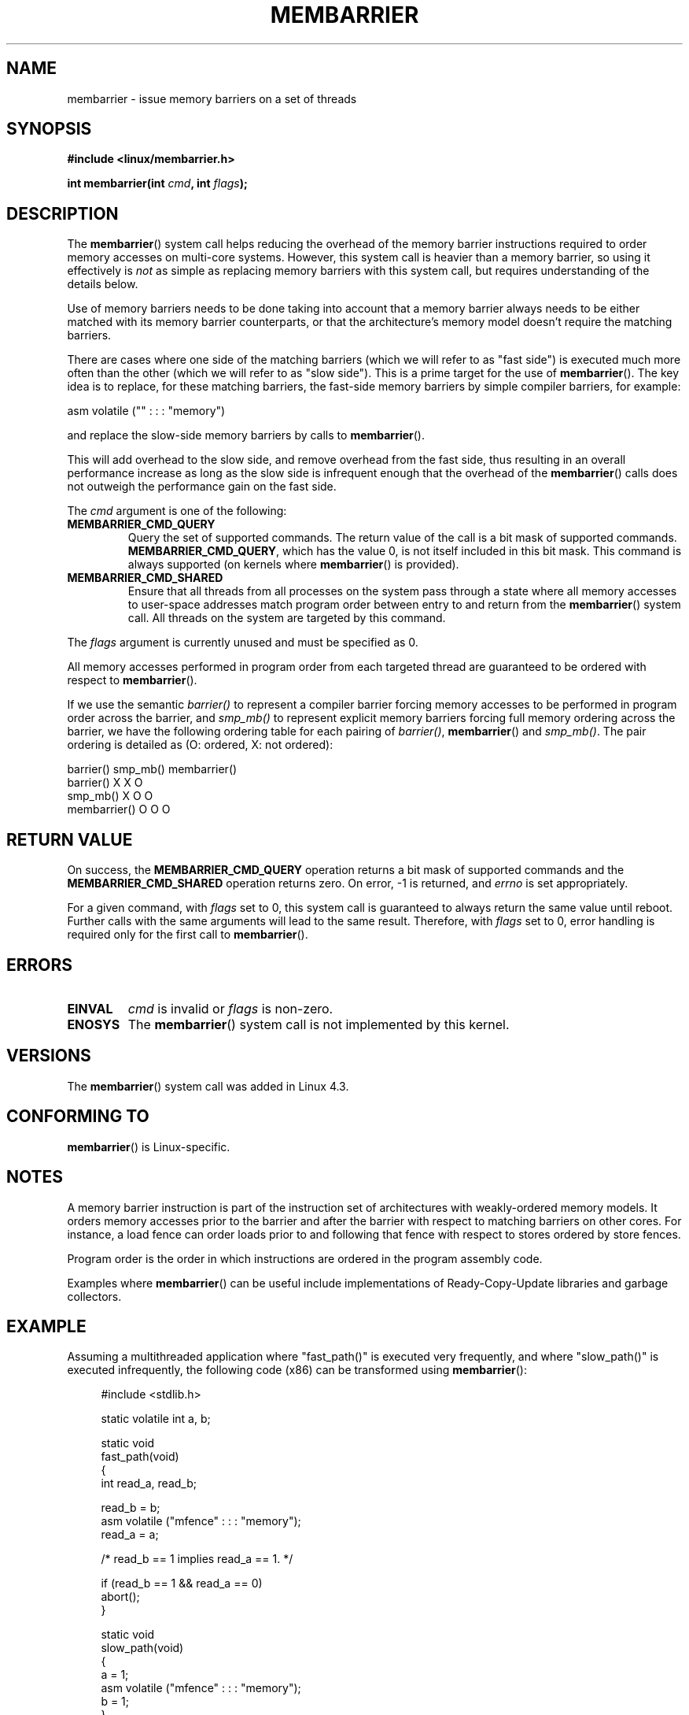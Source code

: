 .\" Copyright 2015 Mathieu Desnoyers <mathieu.desnoyers@efficios.com>
.\"
.\" %%%LICENSE_START(VERBATIM)
.\" Permission is granted to make and distribute verbatim copies of this
.\" manual provided the copyright notice and this permission notice are
.\" preserved on all copies.
.\"
.\" Permission is granted to copy and distribute modified versions of this
.\" manual under the conditions for verbatim copying, provided that the
.\" entire resulting derived work is distributed under the terms of a
.\" permission notice identical to this one.
.\"
.\" Since the Linux kernel and libraries are constantly changing, this
.\" manual page may be incorrect or out-of-date.  The author(s) assume no
.\" responsibility for errors or omissions, or for damages resulting from
.\" the use of the information contained herein.  The author(s) may not
.\" have taken the same level of care in the production of this manual,
.\" which is licensed free of charge, as they might when working
.\" professionally.
.\"
.\" Formatted or processed versions of this manual, if unaccompanied by
.\" the source, must acknowledge the copyright and authors of this work.
.\" %%%LICENSE_END
.\"
.TH MEMBARRIER 2 2015-04-15 "Linux" "Linux Programmer's Manual"
.SH NAME
membarrier \- issue memory barriers on a set of threads
.SH SYNOPSIS
.B #include <linux/membarrier.h>
.sp
.BI "int membarrier(int " cmd ", int " flags ");
.sp
.SH DESCRIPTION
The
.BR membarrier ()
system call helps reducing the overhead of the memory barrier
instructions required to order memory accesses on multi-core systems.
However, this system call is heavier than a memory barrier, so using it
effectively is
.I not
as simple as replacing memory barriers with this
system call, but requires understanding of the details below.

Use of memory barriers needs to be done taking into account that a
memory barrier always needs to be either matched with its memory barrier
counterparts, or that the architecture's memory model doesn't require the
matching barriers.

There are cases where one side of the matching barriers (which we will
refer to as "fast side") is executed much more often than the other
(which we will refer to as "slow side").
This is a prime target for the use of
.BR membarrier ().
The key idea is to replace, for these matching
barriers, the fast-side memory barriers by simple compiler barriers,
for example:

    asm volatile ("" : : : "memory")

and replace the slow-side memory barriers by calls to
.BR membarrier ().

This will add overhead to the slow side, and remove overhead from the
fast side, thus resulting in an overall performance increase as long as
the slow side is infrequent enough that the overhead of the
.BR membarrier ()
calls does not outweigh the performance gain on the fast side.

The
.I cmd
argument is one of the following:

.TP
.B MEMBARRIER_CMD_QUERY
Query the set of supported commands.
The return value of the call is a bit mask of supported
commands.
.BR MEMBARRIER_CMD_QUERY ,
which has the value 0,
is not itself included in this bit mask.
This command is always supported (on kernels where
.BR membarrier ()
is provided).
.TP
.B MEMBARRIER_CMD_SHARED
Ensure that all threads from all processes on the system pass through a
state where all memory accesses to user-space addresses match program
order between entry to and return from the
.BR membarrier ()
system call.
All threads on the system are targeted by this command.
.PP
The
.I flags
argument is currently unused and must be specified as 0.

.PP
All memory accesses performed in program order from each targeted thread
are guaranteed to be ordered with respect to
.BR membarrier ().

If we use the semantic
.I barrier()
to represent a compiler barrier forcing memory
accesses to be performed in program order across the barrier, and
.I smp_mb()
to represent explicit memory barriers forcing full memory
ordering across the barrier, we have the following ordering table for
each pairing of
.IR barrier() ,
.BR membarrier ()
and
.IR smp_mb() .
The pair ordering is detailed as (O: ordered, X: not ordered):

                       barrier()  smp_mb()  membarrier()
       barrier()          X          X          O
       smp_mb()           X          O          O
       membarrier()       O          O          O

.SH RETURN VALUE
On success, the
.B MEMBARRIER_CMD_QUERY
operation returns a bit mask of supported commands and the
.B MEMBARRIER_CMD_SHARED
operation returns zero.
On error, \-1 is returned,
and
.I errno
is set appropriately.

For a given command, with
.I flags
set to 0, this system call is
guaranteed to always return the same value until reboot.
Further calls with the same arguments will lead to the same result.
Therefore, with
.I flags
set to 0, error handling is required only for the first call to
.BR membarrier ().

.SH ERRORS
.TP
.B EINVAL
.I cmd
is invalid or
.I flags
is non-zero.
.TP
.B ENOSYS
The
.BR membarrier ()
system call is not implemented by this kernel.

.SH VERSIONS
The
.BR membarrier ()
system call was added in Linux 4.3.

.SH CONFORMING TO
.BR membarrier ()
is Linux-specific.

.SH NOTES

A memory barrier instruction is part of the instruction set of
architectures with weakly-ordered memory models.
It orders memory
accesses prior to the barrier and after the barrier with respect to
matching barriers on other cores.
For instance, a load fence can order
loads prior to and following that fence with respect to stores ordered
by store fences.

Program order is the order in which instructions are ordered in the
program assembly code.

Examples where
.BR membarrier ()
can be useful include implementations
of Ready-Copy-Update libraries and garbage collectors.

.SH EXAMPLE

Assuming a multithreaded application where "fast_path()" is executed
very frequently, and where "slow_path()" is executed infrequently, the
following code (x86) can be transformed using
.BR membarrier ():

.in +4n
.nf
#include <stdlib.h>

static volatile int a, b;

static void
fast_path(void)
{
    int read_a, read_b;

    read_b = b;
    asm volatile ("mfence" : : : "memory");
    read_a = a;

    /* read_b == 1 implies read_a == 1. */

    if (read_b == 1 && read_a == 0)
        abort();
}

static void
slow_path(void)
{
    a = 1;
    asm volatile ("mfence" : : : "memory");
    b = 1;
}

int
main(int argc, char **argv)
{
    /*
     * Real applications would call fast_path() and slow_path()
     * from different threads. Call those from main() to keep
     * this example short.
     */

    slow_path();
    fast_path();

    exit(EXIT_SUCCESS);
}
.fi
.in

The code above transformed to use
.BR membarrier ()
becomes:

.in +4n
.nf
#define _GNU_SOURCE
#include <stdlib.h>
#include <stdio.h>
#include <unistd.h>
#include <sys/syscall.h>
#include <linux/membarrier.h>

static volatile int a, b;

static int
membarrier(int cmd, int flags)
{
    return syscall(__NR_membarrier, cmd, flags);
}

static int
init_membarrier(void)
{
    int ret;

    /* Check that membarrier() is supported. */

    ret = membarrier(MEMBARRIER_CMD_QUERY, 0);
    if (ret < 0) {
        perror("membarrier");
        return \-1;
    }

    if (!(ret & MEMBARRIER_CMD_SHARED)) {
        fprintf(stderr,
            "membarrier does not support MEMBARRIER_CMD_SHARED\\n");
        return \-1;
    }

    return 0;
}

static void
fast_path(void)
{
    int read_a, read_b;

    read_b = b;
    asm volatile ("" : : : "memory");
    read_a = a;

    /* read_b == 1 implies read_a == 1. */

    if (read_b == 1 && read_a == 0)
        abort();
}

static void
slow_path(void)
{
    a = 1;
    membarrier(MEMBARRIER_CMD_SHARED, 0);
    b = 1;
}

int
main(int argc, char **argv)
{
    if (init_membarrier())
        exit(EXIT_FAILURE);

    /*
     * Real applications would call fast_path() and slow_path()
     * from different threads. Call those from main() to keep
     * this example short.
     */

    slow_path();
    fast_path();

    exit(EXIT_SUCCESS);
}
.fi
.in
